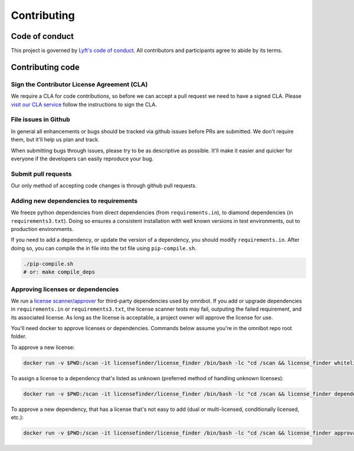 ############
Contributing
############

***************
Code of conduct
***************

This project is governed by `Lyft's code of conduct <https://github.com/lyft/code-of-conduct>`_.
All contributors and participants agree to abide by its terms.

*****************
Contributing code
*****************

Sign the Contributor License Agreement (CLA)
============================================

We require a CLA for code contributions, so before we can accept a pull request
we need to have a signed CLA. Please `visit our CLA service <https://oss.lyft.com/cla>`_
follow the instructions to sign the CLA.

File issues in Github
=====================

In general all enhancements or bugs should be tracked via github issues before
PRs are submitted. We don't require them, but it'll help us plan and track.

When submitting bugs through issues, please try to be as descriptive as
possible. It'll make it easier and quicker for everyone if the developers can
easily reproduce your bug.

Submit pull requests
====================

Our only method of accepting code changes is through github pull requests.

Adding new dependencies to requirements
=======================================

We freeze python dependencies from direct dependencies (from ``requirements.in``),
to diamond dependencies (in ``requirements3.txt``). Doing so ensures a consistent installation
with well known versions in test environments, out to production environments.

If you need to add a dependency, or update the version of a dependency, you should modify
``requirements.in``. After doing so, you can compile the in file into the txt file using
``pip-compile.sh``.

.. code-block:: bash

   ./pip-compile.sh
   # or: make compile_deps

Approving licenses or dependencies
==================================

We run a `license scanner/approver <https://github.com/pivotal/LicenseFinder>`_ for third-party
dependencies used by omnibot. If you add or upgrade dependencies in ``requirements.in`` or
``requirements3.txt``, the license scanner tests may fail, outputing the failed requirement, and
its associated license. As long as the license is acceptable, a project owner will approve the
license for use.

You'll need docker to approve licenses or dependencies. Commands below assume you're in the omnibot
repo root folder.

To approve a new license:

.. code-block:: bash

   docker run -v $PWD:/scan -it licensefinder/license_finder /bin/bash -lc "cd /scan && license_finder whitelist add <license_to_add>"

To assign a license to a dependency that's listed as unknown (preferred method of handling unknown licenses):

.. code-block:: bash

   docker run -v $PWD:/scan -it licensefinder/license_finder /bin/bash -lc "cd /scan && license_finder dependencies add <unknown_dependency> <LICENSE> --homepage='https://link.to.dependency/'"

To approve a new dependency, that has a license that's not easy to add (dual or multi-licensed, conditionally licensed, etc.):

.. code-block:: bash

   docker run -v $PWD:/scan -it licensefinder/license_finder /bin/bash -lc "cd /scan && license_finder approvals add <dependency_to_add> --why 'Description of why the License is acceptable'"
